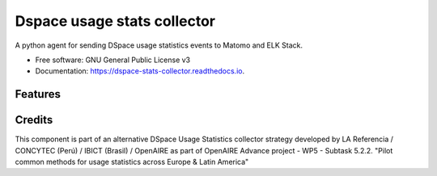 ============================
Dspace usage stats collector
============================


.. image:: https://img.shields.io/pypi/v/dspace_stats_collector.svg
        :target: https://pypi.python.org/pypi/dspace_stats_collector

.. image:: https://img.shields.io/travis/lareferencia/lareferencia-usage-stats.svg
        :target: https://travis-ci.org/lareferencia/lareferencia-usage-stats

.. image:: https://readthedocs.org/projects/dspace-stats-collector/badge/?version=latest
        :target: https://dspace-stats-collector.readthedocs.io/en/latest/?badge=latest
        :alt: Documentation Status
        
.. image:: https://img.shields.io/pypi/l/dspace_stats_collector.svg
        :target: https://pypi.python.org/pypi/dspace_stats_collector
        :alt: License




A python agent for sending DSpace usage statistics events to Matomo and ELK Stack. 


* Free software: GNU General Public License v3
* Documentation: https://dspace-stats-collector.readthedocs.io.


Features
--------


Credits
-------

This component is part of an alternative DSpace Usage Statistics collector strategy developed by LA Referencia / CONCYTEC (Perú) / IBICT (Brasil) / OpenAIRE as part of OpenAIRE Advance project - WP5 - Subtask 5.2.2. "Pilot common methods for usage statistics across Europe & Latin America"

